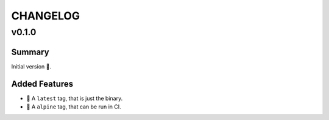 =========
CHANGELOG
=========

.. _CHANGELOG_v0.1.0:

v0.1.0
======

.. _CHANGELOG_v0.1.0_Summary:

Summary
-------

Initial version 🎉.

.. _CHANGELOG_v0.1.0_Added Features:

Added Features
--------------

- 🐳 A ``latest`` tag, that is just the binary.

- 🐳 A ``alpine`` tag, that can be run in CI.


